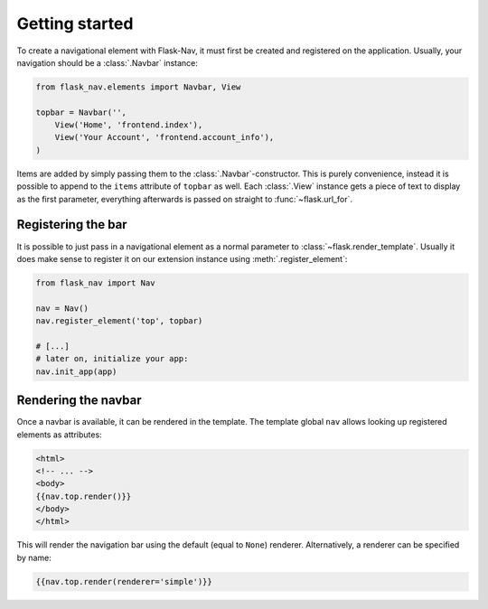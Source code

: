 Getting started
===============

To create a navigational element with Flask-Nav, it must first be created and
registered on the application. Usually, your navigation should be a
:class:`.Navbar` instance:

.. code-block:: python

    from flask_nav.elements import Navbar, View

    topbar = Navbar('',
        View('Home', 'frontend.index'),
        View('Your Account', 'frontend.account_info'),
    )

Items are added by simply passing them to the :class:`.Navbar`-constructor.
This is purely convenience, instead it is possible to append to the ``items``
attribute of ``topbar`` as well. Each :class:`.View` instance gets a piece of
text to display as the first parameter, everything afterwards is passed on
straight to :func:`~flask.url_for`.


Registering the bar
-------------------

It is possible to just pass in a navigational element as a normal parameter to
:class:`~flask.render_template`. Usually it does make sense to register it
on our extension instance using :meth:`.register_element`:

.. code-block:: python

    from flask_nav import Nav

    nav = Nav()
    nav.register_element('top', topbar)

    # [...]
    # later on, initialize your app:
    nav.init_app(app)


Rendering the navbar
--------------------

Once a navbar is available, it can be rendered in the template. The template
global ``nav`` allows looking up registered elements as attributes:

.. code-block:: jinja

   <html>
   <!-- ... -->
   <body>
   {{nav.top.render()}}
   </body>
   </html>

This will render the navigation bar using the default (equal to ``None``)
renderer. Alternatively, a renderer can be specified by name:

.. code-block:: jinja

   {{nav.top.render(renderer='simple')}}
